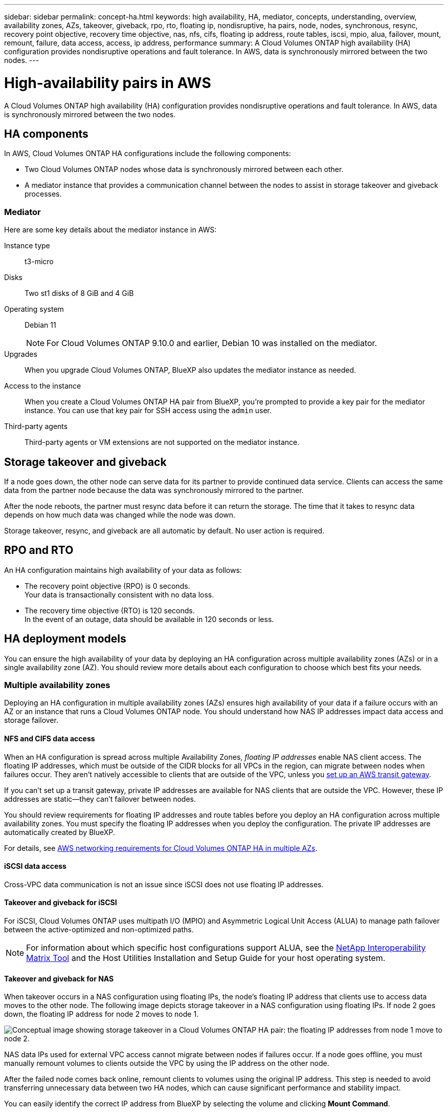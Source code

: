 ---
sidebar: sidebar
permalink: concept-ha.html
keywords: high availability, HA, mediator, concepts, understanding, overview, availability zones, AZs, takeover, giveback, rpo, rto, floating ip, nondisruptive, ha pairs, node, nodes, synchronous, resync, recovery point objective, recovery time objective, nas, nfs, cifs, floating ip address, route tables, iscsi, mpio, alua, failover, mount, remount, failure, data access, access, ip address, performance
summary: A Cloud Volumes ONTAP high availability (HA) configuration provides nondisruptive operations and fault tolerance. In AWS, data is synchronously mirrored between the two nodes.
---

= High-availability pairs in AWS
:hardbreaks:
:nofooter:
:icons: font
:linkattrs:
:imagesdir: ./media/

[.lead]
A Cloud Volumes ONTAP high availability (HA) configuration provides nondisruptive operations and fault tolerance. In AWS, data is synchronously mirrored between the two nodes.

== HA components

In AWS, Cloud Volumes ONTAP HA configurations include the following components:

* Two Cloud Volumes ONTAP nodes whose data is synchronously mirrored between each other.

* A mediator instance that provides a communication channel between the nodes to assist in storage takeover and giveback processes.

=== Mediator

Here are some key details about the mediator instance in AWS:

Instance type:: t3-micro

Disks:: Two st1 disks of 8 GiB and 4 GiB

Operating system:: Debian 11
+
NOTE: For Cloud Volumes ONTAP 9.10.0 and earlier, Debian 10 was installed on the mediator.

Upgrades:: When you upgrade Cloud Volumes ONTAP, BlueXP also updates the mediator instance as needed.

Access to the instance:: When you create a Cloud Volumes ONTAP HA pair from BlueXP, you're prompted to provide a key pair for the mediator instance. You can use that key pair for SSH access using the `admin` user.

Third-party agents:: Third-party agents or VM extensions are not supported on the mediator instance.

== Storage takeover and giveback

If a node goes down, the other node can serve data for its partner to provide continued data service. Clients can access the same data from the partner node because the data was synchronously mirrored to the partner.

After the node reboots, the partner must resync data before it can return the storage. The time that it takes to resync data depends on how much data was changed while the node was down.

Storage takeover, resync, and giveback are all automatic by default. No user action is required.

== RPO and RTO

An HA configuration maintains high availability of your data as follows:

* The recovery point objective (RPO) is 0 seconds.
Your data is transactionally consistent with no data loss.

* The recovery time objective (RTO) is 120 seconds.
In the event of an outage, data should be available in 120 seconds or less.

== HA deployment models

You can ensure the high availability of your data by deploying an HA configuration across multiple availability zones (AZs) or in a single availability zone (AZ). You should review more details about each configuration to choose which best fits your needs.

=== Multiple availability zones

Deploying an HA configuration in multiple availability zones (AZs) ensures high availability of your data if a failure occurs with an AZ or an instance that runs a Cloud Volumes ONTAP node. You should understand how NAS IP addresses impact data access and storage failover.

==== NFS and CIFS data access

When an HA configuration is spread across multiple Availability Zones, _floating IP addresses_ enable NAS client access. The floating IP addresses, which must be outside of the CIDR blocks for all VPCs in the region, can migrate between nodes when failures occur. They aren't natively accessible to clients that are outside of the VPC, unless you link:task-setting-up-transit-gateway.html[set up an AWS transit gateway].

If you can't set up a transit gateway, private IP addresses are available for NAS clients that are outside the VPC. However, these IP addresses are static—they can't failover between nodes.

You should review requirements for floating IP addresses and route tables before you deploy an HA configuration across multiple availability zones. You must specify the floating IP addresses when you deploy the configuration. The private IP addresses are automatically created by BlueXP.

For details, see link:https://docs.netapp.com/us-en/bluexp-cloud-volumes-ontap/reference-networking-aws.html#requirements-for-ha-pairs-in-multiple-azs[AWS networking requirements for Cloud Volumes ONTAP HA in multiple AZs^].

==== iSCSI data access

Cross-VPC data communication is not an issue since iSCSI does not use floating IP addresses.

==== Takeover and giveback for iSCSI

For iSCSI, Cloud Volumes ONTAP uses multipath I/O (MPIO) and Asymmetric Logical Unit Access (ALUA) to manage path failover between the active-optimized and non-optimized paths.

NOTE: For information about which specific host configurations support ALUA, see the http://mysupport.netapp.com/matrix[NetApp Interoperability Matrix Tool^] and the Host Utilities Installation and Setup Guide for your host operating system.

==== Takeover and giveback for NAS

When takeover occurs in a NAS configuration using floating IPs, the node's floating IP address that clients use to access data moves to the other node. The following image depicts storage takeover in a NAS configuration using floating IPs. If node 2 goes down, the floating IP address for node 2 moves to node 1.

image:diagram_takeover_giveback.png[Conceptual image showing storage takeover in a Cloud Volumes ONTAP HA pair: the floating IP addresses from node 1 move to node 2.]

NAS data IPs used for external VPC access cannot migrate between nodes if failures occur. If a node goes offline, you must manually remount volumes to clients outside the VPC by using the IP address on the other node.

After the failed node comes back online, remount clients to volumes using the original IP address. This step is needed to avoid transferring unnecessary data between two HA nodes, which can cause significant performance and stability impact.

You can easily identify the correct IP address from BlueXP by selecting the volume and clicking *Mount Command*.

=== Single availability zone

Deploying an HA configuration in a single availability zone (AZ) can ensure high availability of your data if an instance that runs a Cloud Volumes ONTAP node fails. All data is natively accessible from outside of the VPC.

NOTE: BlueXP creates an https://docs.aws.amazon.com/AWSEC2/latest/UserGuide/placement-groups.html[AWS spread placement group^] and launches the two HA nodes in that placement group. The placement group reduces the risk of simultaneous failures by spreading the instances across distinct underlying hardware. This feature improves redundancy from a compute perspective and not from disk failure perspective.

==== Data access

Because this configuration is in a single AZ, it does not require floating IP addresses. You can use the same IP address for data access from within the VPC and from outside the VPC.

The following image shows an HA configuration in a single AZ. Data is accessible from within the VPC and from outside the VPC.

image:diagram_single_az.png[Conceptual image that shows an ONTAP HA configuration in a single Availability Zone that allows data access from outside of the VPC.]

==== Takeover and giveback

For iSCSI, Cloud Volumes ONTAP uses multipath I/O (MPIO) and Asymmetric Logical Unit Access (ALUA) to manage path failover between the active-optimized and non-optimized paths.

NOTE: For information about which specific host configurations support ALUA, see the http://mysupport.netapp.com/matrix[NetApp Interoperability Matrix Tool^] and the Host Utilities Installation and Setup Guide for your host operating system.

For NAS configurations, the data IP addresses can migrate between HA nodes if failures occur. This ensures client access to storage.

=== AWS Local Zones

AWS Local Zones are an infrastructure deployment where storage, compute, database, and other select AWS services are located close to large cities and industry areas. With AWS Local Zones, you can bring AWS services closer to you which improves latency for your workloads and maintain databases locally. 

You can deploy a single AZ or multiple AZ configuration in AWS Local Zones. 

==== Example AWS Local Zone configurations

The following are example configurations: 

* Single availability zone: Both cluster nodes and the mediator are in the same Local Zone.
* Multiple availability zones 
In multiple availability zone configurations, there are three instances, two nodes and one mediator. One instance out of the three instances must be in a separate zone. You can choose how you set this up. 
+
Here are three example configurations: 

** Each cluster node is in a different Local Zone and the mediator in a public availability zone.
** One cluster node in a Local Zone, the mediator in a Local Zone, and the second cluster node is in an availability zone.
** Each cluster node and the mediator are in separate Local Zones. 

==== Supported disk and instance types

The only supported disk type is GP2. 

The following EC2 instance type families with sizes xlarge to 4xlarge are currently supported: 

* M5
* C5
* C5d
* R5
* R5d

link:https://aws.amazon.com/about-aws/global-infrastructure/localzones/features/?nc=sn&loc=2[You should refer to AWS for the latest and complete details about supported EC2 instance types in Local Zones^].

== How storage works in an HA pair

Unlike an ONTAP cluster, storage in a Cloud Volumes ONTAP HA pair is not shared between nodes. Instead, data is synchronously mirrored between the nodes so that the data is available in the event of failure.

=== Storage allocation

When you create a new volume and additional disks are required, BlueXP allocates the same number of disks to both nodes, creates a mirrored aggregate, and then creates the new volume. For example, if two disks are required for the volume, BlueXP allocates two disks per node for a total of four disks.

=== Storage configurations

You can use an  HA pair as an active-active configuration, in which both nodes serve data to clients, or as an active-passive configuration, in which the passive node responds to data requests only if it has taken over storage for the active node.

NOTE: You can set up an active-active configuration only when using BlueXP in the Storage System View.

=== Performance expectations

A Cloud Volumes ONTAP HA configuration synchronously replicates data between nodes, which consumes network bandwidth. As a result, you can expect the following performance in comparison to a single-node Cloud Volumes ONTAP configuration:

* For HA configurations that serve data from only one node, read performance is comparable to the read performance of a single-node configuration, whereas write performance is lower.

* For HA configurations that serve data from both nodes, read performance is higher than the read performance of a single-node configuration, and write performance is the same or higher.

For more details about Cloud Volumes ONTAP performance, see link:concept-performance.html[Performance].

=== Client access to storage

Clients should access NFS and CIFS volumes by using the data IP address of the node on which the volume resides. If NAS clients access a volume by using the IP address of the partner node, traffic goes between both nodes, which reduces performance.

TIP: If you move a volume between nodes in an HA pair, you should remount the volume by using the IP address of the other node. Otherwise, you can experience reduced performance. If clients support NFSv4 referrals or folder redirection for CIFS, you can enable those features on the Cloud Volumes ONTAP systems to avoid remounting the volume. For details, see ONTAP documentation.

You can easily identify the correct IP address through the _Mount Command_ option under the manage volumes panel in BlueXP.

image::screenshot_mount_option.png[400,300 Screen shot: Shows the Mount Command which is available when you select a volume.]
